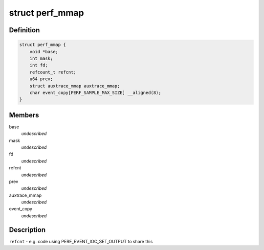 .. -*- coding: utf-8; mode: rst -*-
.. src-file: tools/perf/util/mmap.h

.. _`perf_mmap`:

struct perf_mmap
================

.. c:type:: struct perf_mmap

    perf's ring buffer mmap details

.. _`perf_mmap.definition`:

Definition
----------

.. code-block:: c

    struct perf_mmap {
        void *base;
        int mask;
        int fd;
        refcount_t refcnt;
        u64 prev;
        struct auxtrace_mmap auxtrace_mmap;
        char event_copy[PERF_SAMPLE_MAX_SIZE] __aligned(8);
    }

.. _`perf_mmap.members`:

Members
-------

base
    *undescribed*

mask
    *undescribed*

fd
    *undescribed*

refcnt
    *undescribed*

prev
    *undescribed*

auxtrace_mmap
    *undescribed*

event_copy
    *undescribed*

.. _`perf_mmap.description`:

Description
-----------

\ ``refcnt``\  - e.g. code using PERF_EVENT_IOC_SET_OUTPUT to share this

.. This file was automatic generated / don't edit.

